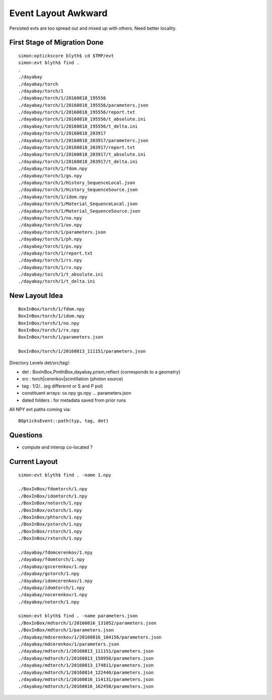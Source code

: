 Event Layout Awkward
=====================

Persisted evts are too spread out and mixed up with others.
Need better locality.


First Stage of Migration Done
-------------------------------

::

    simon:optickscore blyth$ cd $TMP/evt
    simon:evt blyth$ find .
    .
    ./dayabay
    ./dayabay/torch
    ./dayabay/torch/1
    ./dayabay/torch/1/20160818_195556
    ./dayabay/torch/1/20160818_195556/parameters.json
    ./dayabay/torch/1/20160818_195556/report.txt
    ./dayabay/torch/1/20160818_195556/t_absolute.ini
    ./dayabay/torch/1/20160818_195556/t_delta.ini
    ./dayabay/torch/1/20160818_203917
    ./dayabay/torch/1/20160818_203917/parameters.json
    ./dayabay/torch/1/20160818_203917/report.txt
    ./dayabay/torch/1/20160818_203917/t_absolute.ini
    ./dayabay/torch/1/20160818_203917/t_delta.ini
    ./dayabay/torch/1/fdom.npy
    ./dayabay/torch/1/gs.npy
    ./dayabay/torch/1/History_SequenceLocal.json
    ./dayabay/torch/1/History_SequenceSource.json
    ./dayabay/torch/1/idom.npy
    ./dayabay/torch/1/Material_SequenceLocal.json
    ./dayabay/torch/1/Material_SequenceSource.json
    ./dayabay/torch/1/no.npy
    ./dayabay/torch/1/ox.npy
    ./dayabay/torch/1/parameters.json
    ./dayabay/torch/1/ph.npy
    ./dayabay/torch/1/ps.npy
    ./dayabay/torch/1/report.txt
    ./dayabay/torch/1/rs.npy
    ./dayabay/torch/1/rx.npy
    ./dayabay/torch/1/t_absolute.ini
    ./dayabay/torch/1/t_delta.ini



New Layout Idea
----------------

::

      BoxInBox/torch/1/fdom.npy
      BoxInBox/torch/1/idom.npy
      BoxInBox/torch/1/no.npy
      BoxInBox/torch/1/rx.npy
      BoxInBox/torch/1/parameters.json
      
      BoxInBox/torch/1/20160813_111151/parameters.json 

Directory Levels det/src/tag/:

* det : BoxInBox,PmtInBox,dayabay,prism,reflect  (corresponds to a geometry)
* src : torch|cerenkov|scintillation  (photon source)
* tag : 1/2/..   (eg differernt or S and P pol)

* constituent arrays: ox.npy gs.npy ... parameters.json
* dated folders : for metadata saved from prior runs


All NPY evt paths coming via::

     BOpticksEvent::path(typ, tag, det)

Questions
-----------

* compute and interop co-located ?


Current Layout
------------------
::

    simon:evt blyth$ find . -name 1.npy

    ./BoxInBox/fdomtorch/1.npy
    ./BoxInBox/idomtorch/1.npy
    ./BoxInBox/notorch/1.npy
    ./BoxInBox/oxtorch/1.npy
    ./BoxInBox/phtorch/1.npy
    ./BoxInBox/pstorch/1.npy
    ./BoxInBox/rstorch/1.npy
    ./BoxInBox/rxtorch/1.npy

    ./dayabay/fdomcerenkov/1.npy
    ./dayabay/fdomtorch/1.npy
    ./dayabay/gscerenkov/1.npy
    ./dayabay/gstorch/1.npy
    ./dayabay/idomcerenkov/1.npy
    ./dayabay/idomtorch/1.npy
    ./dayabay/nocerenkov/1.npy
    ./dayabay/notorch/1.npy

    simon:evt blyth$ find . -name parameters.json
    ./BoxInBox/mdtorch/1/20160816_131052/parameters.json
    ./BoxInBox/mdtorch/1/parameters.json
    ./dayabay/mdcerenkov/1/20160816_184156/parameters.json
    ./dayabay/mdcerenkov/1/parameters.json
    ./dayabay/mdtorch/1/20160813_111151/parameters.json
    ./dayabay/mdtorch/1/20160813_150950/parameters.json
    ./dayabay/mdtorch/1/20160813_174811/parameters.json
    ./dayabay/mdtorch/1/20160814_122440/parameters.json
    ./dayabay/mdtorch/1/20160816_114131/parameters.json
    ./dayabay/mdtorch/1/20160816_162450/parameters.json



